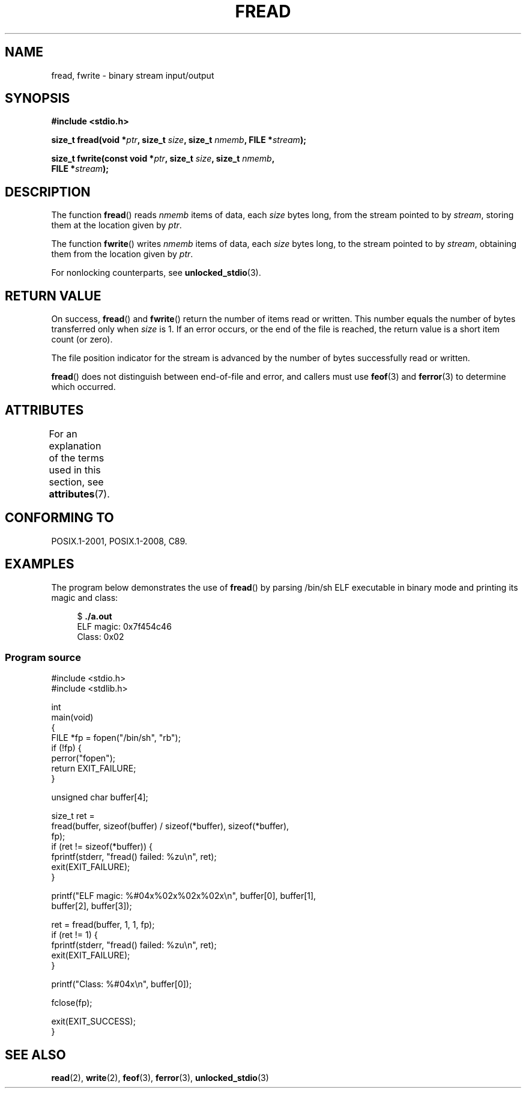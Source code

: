 .\" Copyright (c) 1990, 1991 The Regents of the University of California.
.\" and Copyright (c) 2020 Arkadiusz Drabczyk <arkadiusz@drabczyk.org>
.\" All rights reserved.
.\"
.\" This code is derived from software contributed to Berkeley by
.\" Chris Torek and the American National Standards Committee X3,
.\" on Information Processing Systems.
.\"
.\" %%%LICENSE_START(BSD_4_CLAUSE_UCB)
.\" Redistribution and use in source and binary forms, with or without
.\" modification, are permitted provided that the following conditions
.\" are met:
.\" 1. Redistributions of source code must retain the above copyright
.\"    notice, this list of conditions and the following disclaimer.
.\" 2. Redistributions in binary form must reproduce the above copyright
.\"    notice, this list of conditions and the following disclaimer in the
.\"    documentation and/or other materials provided with the distribution.
.\" 3. All advertising materials mentioning features or use of this software
.\"    must display the following acknowledgement:
.\"	This product includes software developed by the University of
.\"	California, Berkeley and its contributors.
.\" 4. Neither the name of the University nor the names of its contributors
.\"    may be used to endorse or promote products derived from this software
.\"    without specific prior written permission.
.\"
.\" THIS SOFTWARE IS PROVIDED BY THE REGENTS AND CONTRIBUTORS ``AS IS'' AND
.\" ANY EXPRESS OR IMPLIED WARRANTIES, INCLUDING, BUT NOT LIMITED TO, THE
.\" IMPLIED WARRANTIES OF MERCHANTABILITY AND FITNESS FOR A PARTICULAR PURPOSE
.\" ARE DISCLAIMED.  IN NO EVENT SHALL THE REGENTS OR CONTRIBUTORS BE LIABLE
.\" FOR ANY DIRECT, INDIRECT, INCIDENTAL, SPECIAL, EXEMPLARY, OR CONSEQUENTIAL
.\" DAMAGES (INCLUDING, BUT NOT LIMITED TO, PROCUREMENT OF SUBSTITUTE GOODS
.\" OR SERVICES; LOSS OF USE, DATA, OR PROFITS; OR BUSINESS INTERRUPTION)
.\" HOWEVER CAUSED AND ON ANY THEORY OF LIABILITY, WHETHER IN CONTRACT, STRICT
.\" LIABILITY, OR TORT (INCLUDING NEGLIGENCE OR OTHERWISE) ARISING IN ANY WAY
.\" OUT OF THE USE OF THIS SOFTWARE, EVEN IF ADVISED OF THE POSSIBILITY OF
.\" SUCH DAMAGE.
.\" %%%LICENSE_END
.\"
.\"     @(#)fread.3	6.6 (Berkeley) 6/29/91
.\"
.\" Converted for Linux, Mon Nov 29 15:37:33 1993, faith@cs.unc.edu
.\" Sun Feb 19 21:26:54 1995 by faith, return values
.\" Modified Thu Apr 20 20:43:53 1995 by Jim Van Zandt <jrv@vanzandt.mv.com>
.\" Modified Fri May 17 10:21:51 1996 by Martin Schulze <joey@infodrom.north.de>
.\"
.TH FREAD 3  2015-07-23 "GNU" "Linux Programmer's Manual"
.SH NAME
fread, fwrite \- binary stream input/output
.SH SYNOPSIS
.nf
.B #include <stdio.h>
.PP
.BI "size_t fread(void *" ptr ", size_t " size ", size_t " nmemb \
", FILE *" stream );
.PP
.BI "size_t fwrite(const void *" ptr ", size_t " size ", size_t " nmemb ,
.BI "              FILE *" stream );
.fi
.SH DESCRIPTION
The function
.BR fread ()
reads
.I nmemb
items of data, each
.I size
bytes long, from the stream pointed to by
.IR stream ,
storing them at the location given by
.IR ptr .
.PP
The function
.BR fwrite ()
writes
.I nmemb
items of data, each
.I size
bytes long, to the stream pointed to by
.IR stream ,
obtaining them from the location given by
.IR ptr .
.PP
For nonlocking counterparts, see
.BR unlocked_stdio (3).
.SH RETURN VALUE
On success,
.BR fread ()
and
.BR fwrite ()
return the number of items read or written.
This number equals the number of bytes transferred only when
.I size
is 1.
If an error occurs, or the end of the file is reached,
the return value is a short item count (or zero).
.PP
The file position indicator for the stream is advanced by the number
of bytes successfully read or written.
.PP
.BR fread ()
does not distinguish between end-of-file and error, and callers must use
.BR feof (3)
and
.BR ferror (3)
to determine which occurred.
.SH ATTRIBUTES
For an explanation of the terms used in this section, see
.BR attributes (7).
.TS
allbox;
lbw17 lb lb
l l l.
Interface	Attribute	Value
T{
.BR fread (),
.BR fwrite ()
T}	Thread safety	MT-Safe
.TE
.SH CONFORMING TO
POSIX.1-2001, POSIX.1-2008, C89.
.SH EXAMPLES
The program below demonstrates the use of
.BR fread ()
by parsing /bin/sh ELF executable in binary mode and printing its
magic and class:
.PP
.in +4n
.EX
$ \fB./a.out\fP
./a.out
ELF magic: 0x7f454c46
Class: 0x02
.EE
.in
.SS Program source
\&
.EX
#include <stdio.h>
#include <stdlib.h>

int
main(void)
{
    FILE *fp = fopen("/bin/sh", "rb");
    if (!fp) {
        perror("fopen");
        return EXIT_FAILURE;
    }

    unsigned char buffer[4];

    size_t ret =
        fread(buffer, sizeof(buffer) / sizeof(*buffer), sizeof(*buffer),
              fp);
    if (ret != sizeof(*buffer)) {
        fprintf(stderr, "fread() failed: %zu\en", ret);
        exit(EXIT_FAILURE);
    }

    printf("ELF magic: %#04x%02x%02x%02x\en", buffer[0], buffer[1],
           buffer[2], buffer[3]);

    ret = fread(buffer, 1, 1, fp);
    if (ret != 1) {
        fprintf(stderr, "fread() failed: %zu\en", ret);
        exit(EXIT_FAILURE);
    }

    printf("Class: %#04x\en", buffer[0]);

    fclose(fp);

    exit(EXIT_SUCCESS);
}
.EE
.SH SEE ALSO
.BR read (2),
.BR write (2),
.BR feof (3),
.BR ferror (3),
.BR unlocked_stdio (3)
